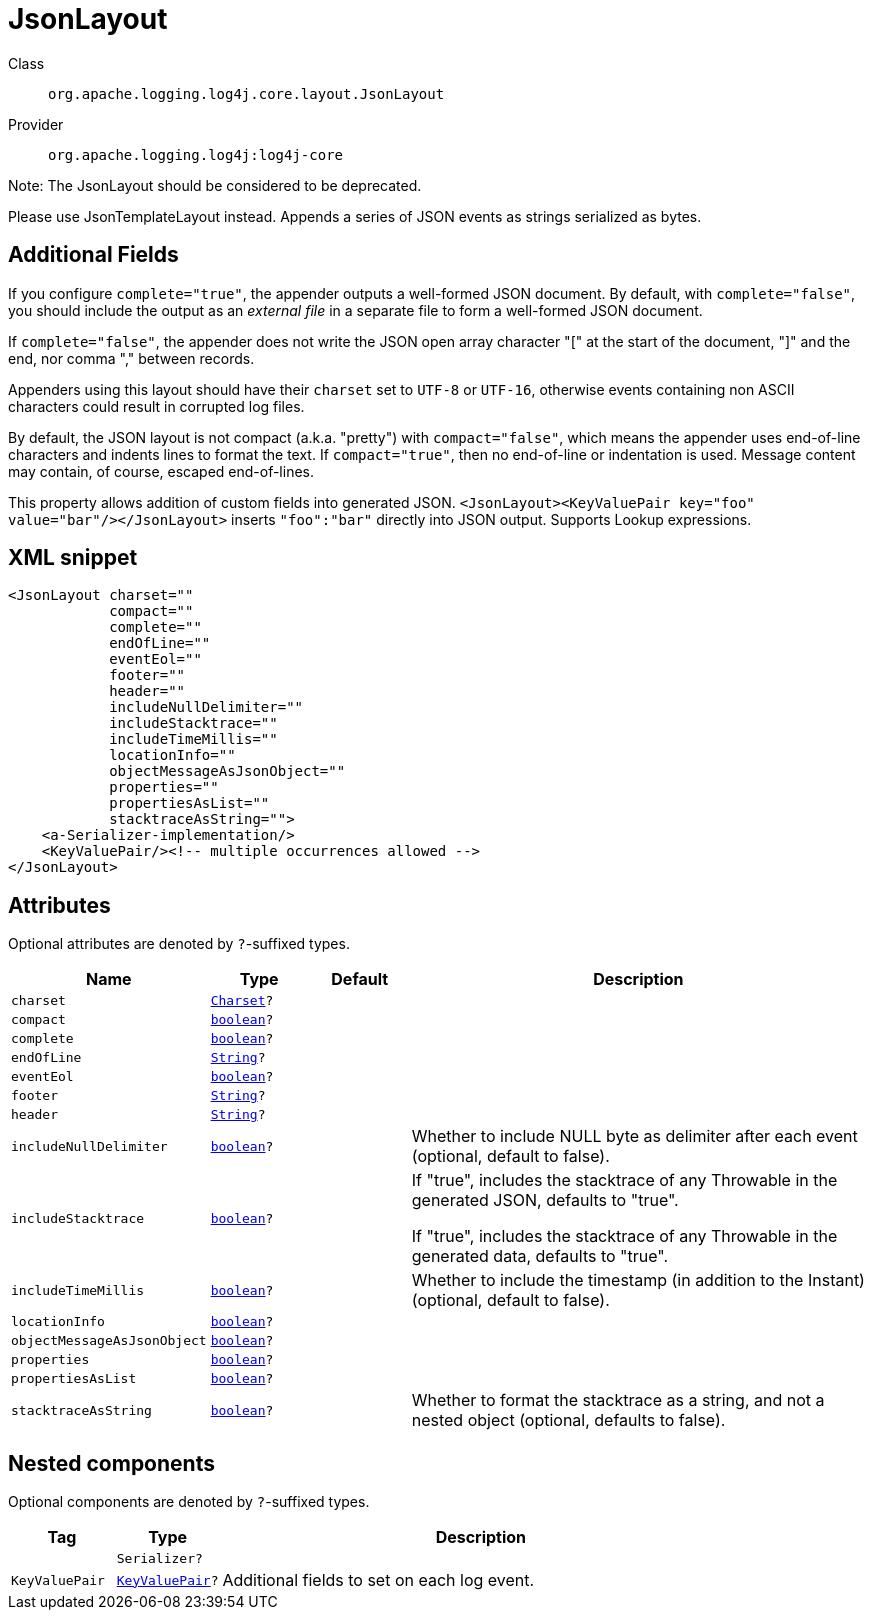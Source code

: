 ////
Licensed to the Apache Software Foundation (ASF) under one or more
contributor license agreements. See the NOTICE file distributed with
this work for additional information regarding copyright ownership.
The ASF licenses this file to You under the Apache License, Version 2.0
(the "License"); you may not use this file except in compliance with
the License. You may obtain a copy of the License at

    https://www.apache.org/licenses/LICENSE-2.0

Unless required by applicable law or agreed to in writing, software
distributed under the License is distributed on an "AS IS" BASIS,
WITHOUT WARRANTIES OR CONDITIONS OF ANY KIND, either express or implied.
See the License for the specific language governing permissions and
limitations under the License.
////
[#org_apache_logging_log4j_core_layout_JsonLayout]
= JsonLayout

Class:: `org.apache.logging.log4j.core.layout.JsonLayout`
Provider:: `org.apache.logging.log4j:log4j-core`

Note: The JsonLayout should be considered to be deprecated.

Please use JsonTemplateLayout instead.
Appends a series of JSON events as strings serialized as bytes.

== Additional Fields

If you configure `complete="true"`, the appender outputs a well-formed JSON document.
By default, with `complete="false"`, you should include the output as an _external file_ in a separate file to form a well-formed JSON document.

If `complete="false"`, the appender does not write the JSON open array character "[" at the start of the document, "]" and the end, nor comma "," between records.

Appenders using this layout should have their `charset` set to `UTF-8` or `UTF-16`, otherwise events containing non ASCII characters could result in corrupted log files.

By default, the JSON layout is not compact (a.k.a. "pretty") with `compact="false"`, which means the appender uses end-of-line characters and indents lines to format the text.
If `compact="true"`, then no end-of-line or indentation is used.
Message content may contain, of course, escaped end-of-lines.

This property allows addition of custom fields into generated JSON.
`<JsonLayout><KeyValuePair key="foo" value="bar"/></JsonLayout>` inserts `"foo":"bar"` directly into JSON output.
Supports Lookup expressions.

[#org_apache_logging_log4j_core_layout_JsonLayout-XML-snippet]
== XML snippet
[source, xml]
----
<JsonLayout charset=""
            compact=""
            complete=""
            endOfLine=""
            eventEol=""
            footer=""
            header=""
            includeNullDelimiter=""
            includeStacktrace=""
            includeTimeMillis=""
            locationInfo=""
            objectMessageAsJsonObject=""
            properties=""
            propertiesAsList=""
            stacktraceAsString="">
    <a-Serializer-implementation/>
    <KeyValuePair/><!-- multiple occurrences allowed -->
</JsonLayout>
----

[#org_apache_logging_log4j_core_layout_JsonLayout-attributes]
== Attributes

Optional attributes are denoted by `?`-suffixed types.

[cols="1m,1m,1m,5"]
|===
|Name|Type|Default|Description

|charset
|xref:../scalars.adoc#java_nio_charset_Charset[Charset]?
|
a|

|compact
|xref:../scalars.adoc#boolean[boolean]?
|
a|

|complete
|xref:../scalars.adoc#boolean[boolean]?
|
a|

|endOfLine
|xref:../scalars.adoc#java_lang_String[String]?
|
a|

|eventEol
|xref:../scalars.adoc#boolean[boolean]?
|
a|

|footer
|xref:../scalars.adoc#java_lang_String[String]?
|
a|

|header
|xref:../scalars.adoc#java_lang_String[String]?
|
a|

|includeNullDelimiter
|xref:../scalars.adoc#boolean[boolean]?
|
a|Whether to include NULL byte as delimiter after each event (optional, default to false).

|includeStacktrace
|xref:../scalars.adoc#boolean[boolean]?
|
a|If "true", includes the stacktrace of any Throwable in the generated JSON, defaults to "true".

If "true", includes the stacktrace of any Throwable in the generated data, defaults to "true".

|includeTimeMillis
|xref:../scalars.adoc#boolean[boolean]?
|
a|Whether to include the timestamp (in addition to the Instant) (optional, default to false).

|locationInfo
|xref:../scalars.adoc#boolean[boolean]?
|
a|

|objectMessageAsJsonObject
|xref:../scalars.adoc#boolean[boolean]?
|
a|

|properties
|xref:../scalars.adoc#boolean[boolean]?
|
a|

|propertiesAsList
|xref:../scalars.adoc#boolean[boolean]?
|
a|

|stacktraceAsString
|xref:../scalars.adoc#boolean[boolean]?
|
a|Whether to format the stacktrace as a string, and not a nested object (optional, defaults to false).

|===

[#org_apache_logging_log4j_core_layout_JsonLayout-components]
== Nested components

Optional components are denoted by `?`-suffixed types.

[cols="1m,1m,5"]
|===
|Tag|Type|Description

|
|Serializer?
a|

|KeyValuePair
|xref:../log4j-core/org.apache.logging.log4j.core.util.KeyValuePair.adoc[KeyValuePair]?
a|Additional fields to set on each log event.

|===

